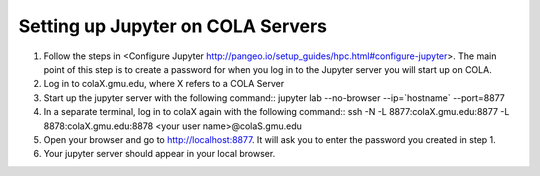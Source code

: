 ####################################
Setting up Jupyter on COLA Servers
####################################

1. Follow the steps in <Configure Jupyter http://pangeo.io/setup_guides/hpc.html#configure-jupyter>. The main point of this step is to create a password for when you log in to the Jupyter server you will start up on COLA.
2. Log in to colaX.gmu.edu, where X refers to a COLA Server
3. Start up the jupyter server with the following command::
   jupyter lab --no-browser --ip=`hostname` --port=8877
4. In a separate terminal, log in to colaX again with the following command::
   ssh -N -L 8877:colaX.gmu.edu:8877 -L 8878:colaX.gmu.edu:8878 <your user name>@colaS.gmu.edu
5. Open your browser and go to http://localhost:8877. It will ask you to enter the password you created in step 1.
6. Your jupyter server should appear in your local browser.

